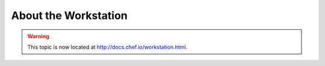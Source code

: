 =====================================================
About the Workstation
=====================================================

.. warning:: This topic is now located at http://docs.chef.io/workstation.html.
